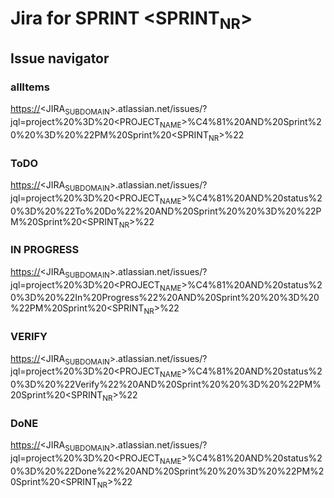 * Jira for SPRINT <SPRINT_NR>
** Issue navigator
*** allItems
https://<JIRA_SUBDOMAIN>.atlassian.net/issues/?jql=project%20%3D%20<PROJECT_NAME>%C4%81%20AND%20Sprint%20%20%3D%20%22PM%20Sprint%20<SPRINT_NR>%22
*** ToDO
https://<JIRA_SUBDOMAIN>.atlassian.net/issues/?jql=project%20%3D%20<PROJECT_NAME>%C4%81%20AND%20status%20%3D%20%22To%20Do%22%20AND%20Sprint%20%20%3D%20%22PM%20Sprint%20<SPRINT_NR>%22
*** IN PROGRESS
https://<JIRA_SUBDOMAIN>.atlassian.net/issues/?jql=project%20%3D%20<PROJECT_NAME>%C4%81%20AND%20status%20%3D%20%22In%20Progress%22%20AND%20Sprint%20%20%3D%20%22PM%20Sprint%20<SPRINT_NR>%22
*** VERIFY
https://<JIRA_SUBDOMAIN>.atlassian.net/issues/?jql=project%20%3D%20<PROJECT_NAME>%C4%81%20AND%20status%20%3D%20%22Verify%22%20AND%20Sprint%20%20%3D%20%22PM%20Sprint%20<SPRINT_NR>%22
*** DoNE
https://<JIRA_SUBDOMAIN>.atlassian.net/issues/?jql=project%20%3D%20<PROJECT_NAME>%C4%81%20AND%20status%20%3D%20%22Done%22%20AND%20Sprint%20%20%3D%20%22PM%20Sprint%20<SPRINT_NR>%22
